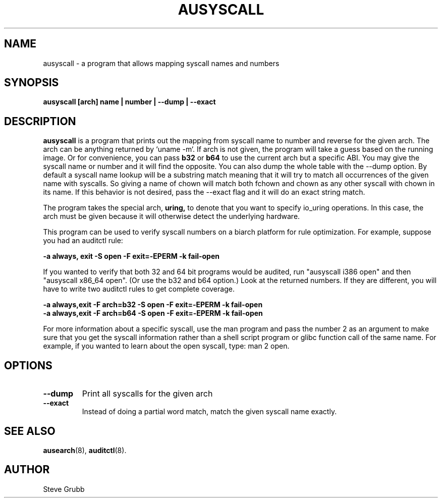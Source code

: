 .TH AUSYSCALL "8" "Feb 2023" "Red Hat" "System Administration Utilities"
.SH NAME
ausyscall \- a program that allows mapping syscall names and numbers
.SH SYNOPSIS
.B ausyscall [arch] name | number | \-\-dump | \-\-exact
.SH DESCRIPTION
\fBausyscall\fP is a program that prints out the mapping from syscall name to number and reverse for the given arch. The arch can be anything returned by `uname \-m`. If arch is not given, the program will take a guess based on the running image. Or for convenience, you can pass \fBb32\fP or \fBb64\fP to use the current arch but a specific ABI. You may give the syscall name or number and it will find the opposite. You can also dump the whole table with the \-\-dump option. By default a syscall name lookup will be a substring match meaning that it will try to match all occurrences of the given name with syscalls. So giving a name of chown will match both fchown and chown as any other syscall with chown in its name. If this behavior is not desired, pass the \-\-exact flag and it will do an exact string match.

The program takes the special arch,
.B uring,
to denote that you want to specify io_uring operations. In this case, the arch must be given because it will otherwise detect the underlying hardware.

This program can be used to verify syscall numbers on a biarch platform for rule optimization. For example, suppose you had an auditctl rule:

.B \-a always, exit \-S open \-F exit=\-EPERM \-k fail\-open

If you wanted to verify that both 32 and 64 bit programs would be audited, run "ausyscall i386 open" and then "ausyscall x86_64 open". (Or use the b32 and b64 option.) Look at the returned numbers. If they are different, you will have to write two auditctl rules to get complete coverage.

.nf
.B \-a always,exit \-F arch=b32 \-S open \-F exit=\-EPERM \-k fail\-open
.B \-a always,exit \-F arch=b64 \-S open \-F exit=\-EPERM \-k fail\-open
.fi

For more information about a specific syscall, use the man program and pass the number 2 as an argument to make sure that you get the syscall information rather than a shell script program or glibc function call of the same name. For example, if you wanted to learn about the open syscall, type: man 2 open.
.SH OPTIONS
.TP
.B \-\-dump
Print all syscalls for the given arch
.TP
.B \-\-exact
Instead of doing a partial word match, match the given syscall name exactly.

.SH "SEE ALSO"
.BR ausearch (8),
.BR auditctl (8).

.SH AUTHOR
Steve Grubb
